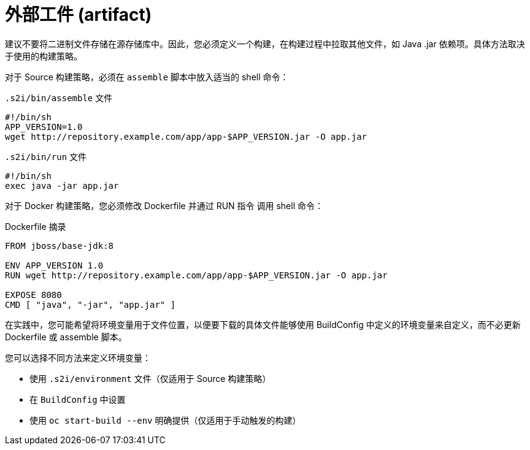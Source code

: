 // Module included in the following assemblies:
//
//* builds/creating-build-inputs.adoc

[id="builds-using-external-artifacts_{context}"]
= 外部工件 (artifact)

建议不要将二进制文件存储在源存储库中。因此，您必须定义一个构建，在构建过程中拉取其他文件，如 Java .jar 依赖项。具体方法取决于使用的构建策略。

对于 Source 构建策略，必须在 `assemble` 脚本中放入适当的 shell 命令：

.`.s2i/bin/assemble` 文件
[source,terminal]
----
#!/bin/sh
APP_VERSION=1.0
wget http://repository.example.com/app/app-$APP_VERSION.jar -O app.jar
----

.`.s2i/bin/run` 文件
[source,terminal]
----
#!/bin/sh
exec java -jar app.jar
----

对于 Docker 构建策略，您必须修改 Dockerfile 并通过 RUN 指令 调用 shell 命令：

.Dockerfile 摘录
[source,terminal]
----
FROM jboss/base-jdk:8

ENV APP_VERSION 1.0
RUN wget http://repository.example.com/app/app-$APP_VERSION.jar -O app.jar

EXPOSE 8080
CMD [ "java", "-jar", "app.jar" ]
----

在实践中，您可能希望将环境变量用于文件位置，以便要下载的具体文件能够使用 BuildConfig 中定义的环境变量来自定义，而不必更新 Dockerfile 或 assemble 脚本。

您可以选择不同方法来定义环境变量：

* 使用 `.s2i/environment` 文件（仅适用于 Source 构建策略）
* 在 `BuildConfig` 中设置
* 使用 `oc start-build --env` 明确提供（仅适用于手动触发的构建）

//[role="_additional-resources"]
//.Additional resources
//* For more information on how to control which *_assemble_* and *_run_* script is
//used by a Source build, see Overriding builder image scripts.

